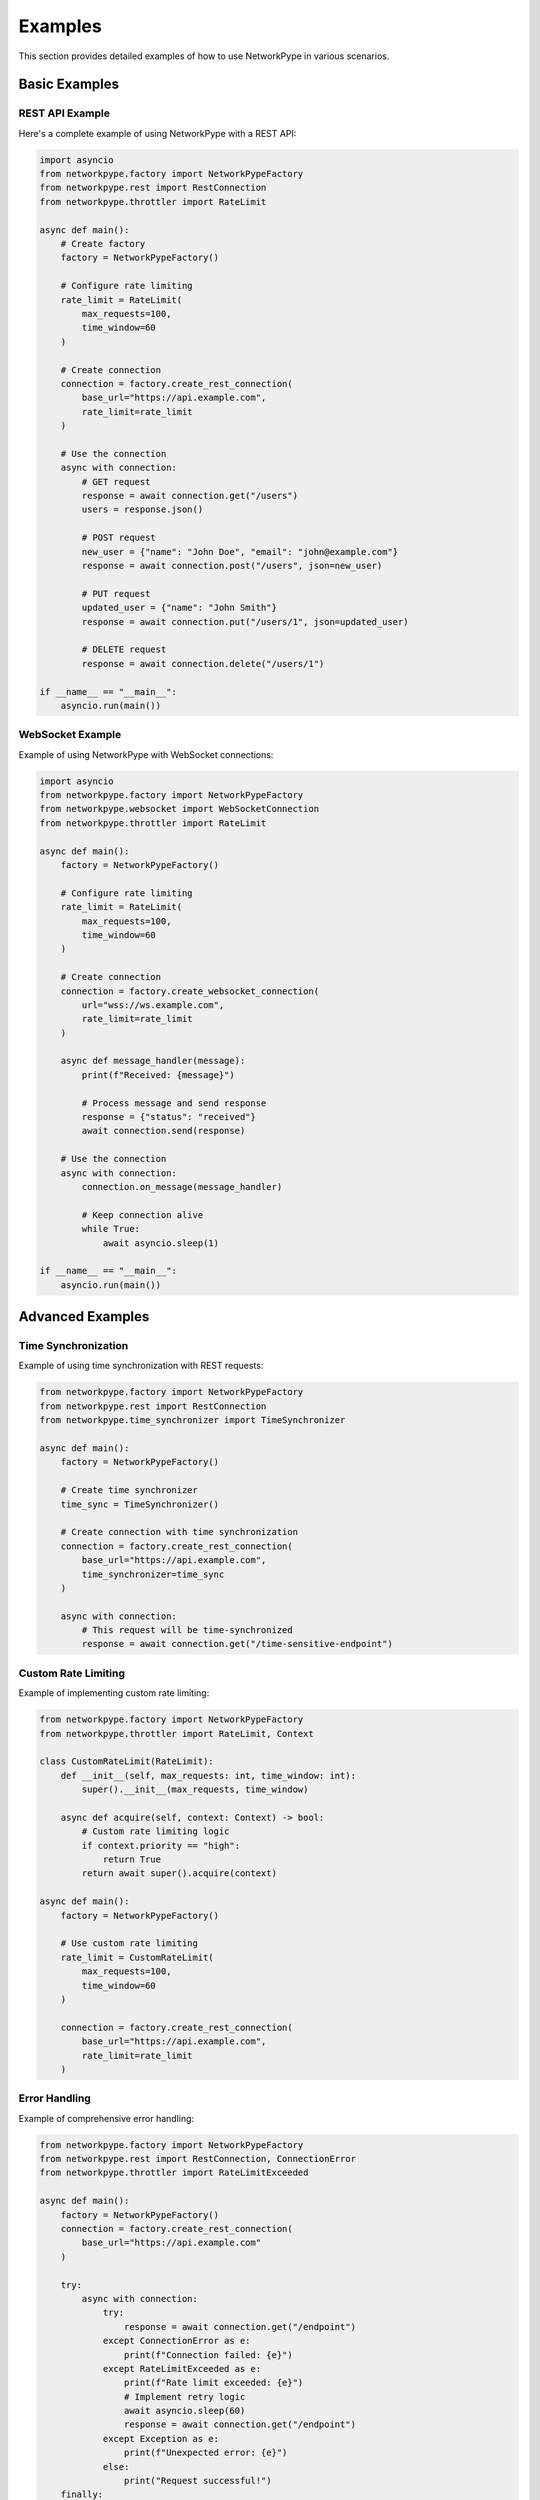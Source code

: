 Examples
========

This section provides detailed examples of how to use NetworkPype in various scenarios.

Basic Examples
-------------

REST API Example
~~~~~~~~~~~~~~

Here's a complete example of using NetworkPype with a REST API:

.. code-block:: python

    import asyncio
    from networkpype.factory import NetworkPypeFactory
    from networkpype.rest import RestConnection
    from networkpype.throttler import RateLimit

    async def main():
        # Create factory
        factory = NetworkPypeFactory()
        
        # Configure rate limiting
        rate_limit = RateLimit(
            max_requests=100,
            time_window=60
        )
        
        # Create connection
        connection = factory.create_rest_connection(
            base_url="https://api.example.com",
            rate_limit=rate_limit
        )
        
        # Use the connection
        async with connection:
            # GET request
            response = await connection.get("/users")
            users = response.json()
            
            # POST request
            new_user = {"name": "John Doe", "email": "john@example.com"}
            response = await connection.post("/users", json=new_user)
            
            # PUT request
            updated_user = {"name": "John Smith"}
            response = await connection.put("/users/1", json=updated_user)
            
            # DELETE request
            response = await connection.delete("/users/1")

    if __name__ == "__main__":
        asyncio.run(main())

WebSocket Example
~~~~~~~~~~~~~~~

Example of using NetworkPype with WebSocket connections:

.. code-block:: python

    import asyncio
    from networkpype.factory import NetworkPypeFactory
    from networkpype.websocket import WebSocketConnection
    from networkpype.throttler import RateLimit

    async def main():
        factory = NetworkPypeFactory()
        
        # Configure rate limiting
        rate_limit = RateLimit(
            max_requests=100,
            time_window=60
        )
        
        # Create connection
        connection = factory.create_websocket_connection(
            url="wss://ws.example.com",
            rate_limit=rate_limit
        )
        
        async def message_handler(message):
            print(f"Received: {message}")
            
            # Process message and send response
            response = {"status": "received"}
            await connection.send(response)
        
        # Use the connection
        async with connection:
            connection.on_message(message_handler)
            
            # Keep connection alive
            while True:
                await asyncio.sleep(1)

    if __name__ == "__main__":
        asyncio.run(main())

Advanced Examples
---------------

Time Synchronization
~~~~~~~~~~~~~~~~~~

Example of using time synchronization with REST requests:

.. code-block:: python

    from networkpype.factory import NetworkPypeFactory
    from networkpype.rest import RestConnection
    from networkpype.time_synchronizer import TimeSynchronizer

    async def main():
        factory = NetworkPypeFactory()
        
        # Create time synchronizer
        time_sync = TimeSynchronizer()
        
        # Create connection with time synchronization
        connection = factory.create_rest_connection(
            base_url="https://api.example.com",
            time_synchronizer=time_sync
        )
        
        async with connection:
            # This request will be time-synchronized
            response = await connection.get("/time-sensitive-endpoint")

Custom Rate Limiting
~~~~~~~~~~~~~~~~~~

Example of implementing custom rate limiting:

.. code-block:: python

    from networkpype.factory import NetworkPypeFactory
    from networkpype.throttler import RateLimit, Context

    class CustomRateLimit(RateLimit):
        def __init__(self, max_requests: int, time_window: int):
            super().__init__(max_requests, time_window)
        
        async def acquire(self, context: Context) -> bool:
            # Custom rate limiting logic
            if context.priority == "high":
                return True
            return await super().acquire(context)

    async def main():
        factory = NetworkPypeFactory()
        
        # Use custom rate limiting
        rate_limit = CustomRateLimit(
            max_requests=100,
            time_window=60
        )
        
        connection = factory.create_rest_connection(
            base_url="https://api.example.com",
            rate_limit=rate_limit
        )

Error Handling
~~~~~~~~~~~~~

Example of comprehensive error handling:

.. code-block:: python

    from networkpype.factory import NetworkPypeFactory
    from networkpype.rest import RestConnection, ConnectionError
    from networkpype.throttler import RateLimitExceeded

    async def main():
        factory = NetworkPypeFactory()
        connection = factory.create_rest_connection(
            base_url="https://api.example.com"
        )
        
        try:
            async with connection:
                try:
                    response = await connection.get("/endpoint")
                except ConnectionError as e:
                    print(f"Connection failed: {e}")
                except RateLimitExceeded as e:
                    print(f"Rate limit exceeded: {e}")
                    # Implement retry logic
                    await asyncio.sleep(60)
                    response = await connection.get("/endpoint")
                except Exception as e:
                    print(f"Unexpected error: {e}")
                else:
                    print("Request successful!")
        finally:
            await connection.close()

These examples demonstrate the main features and capabilities of NetworkPype. For more specific use cases or detailed API documentation, please refer to the :doc:`API Reference </api/index>`. 